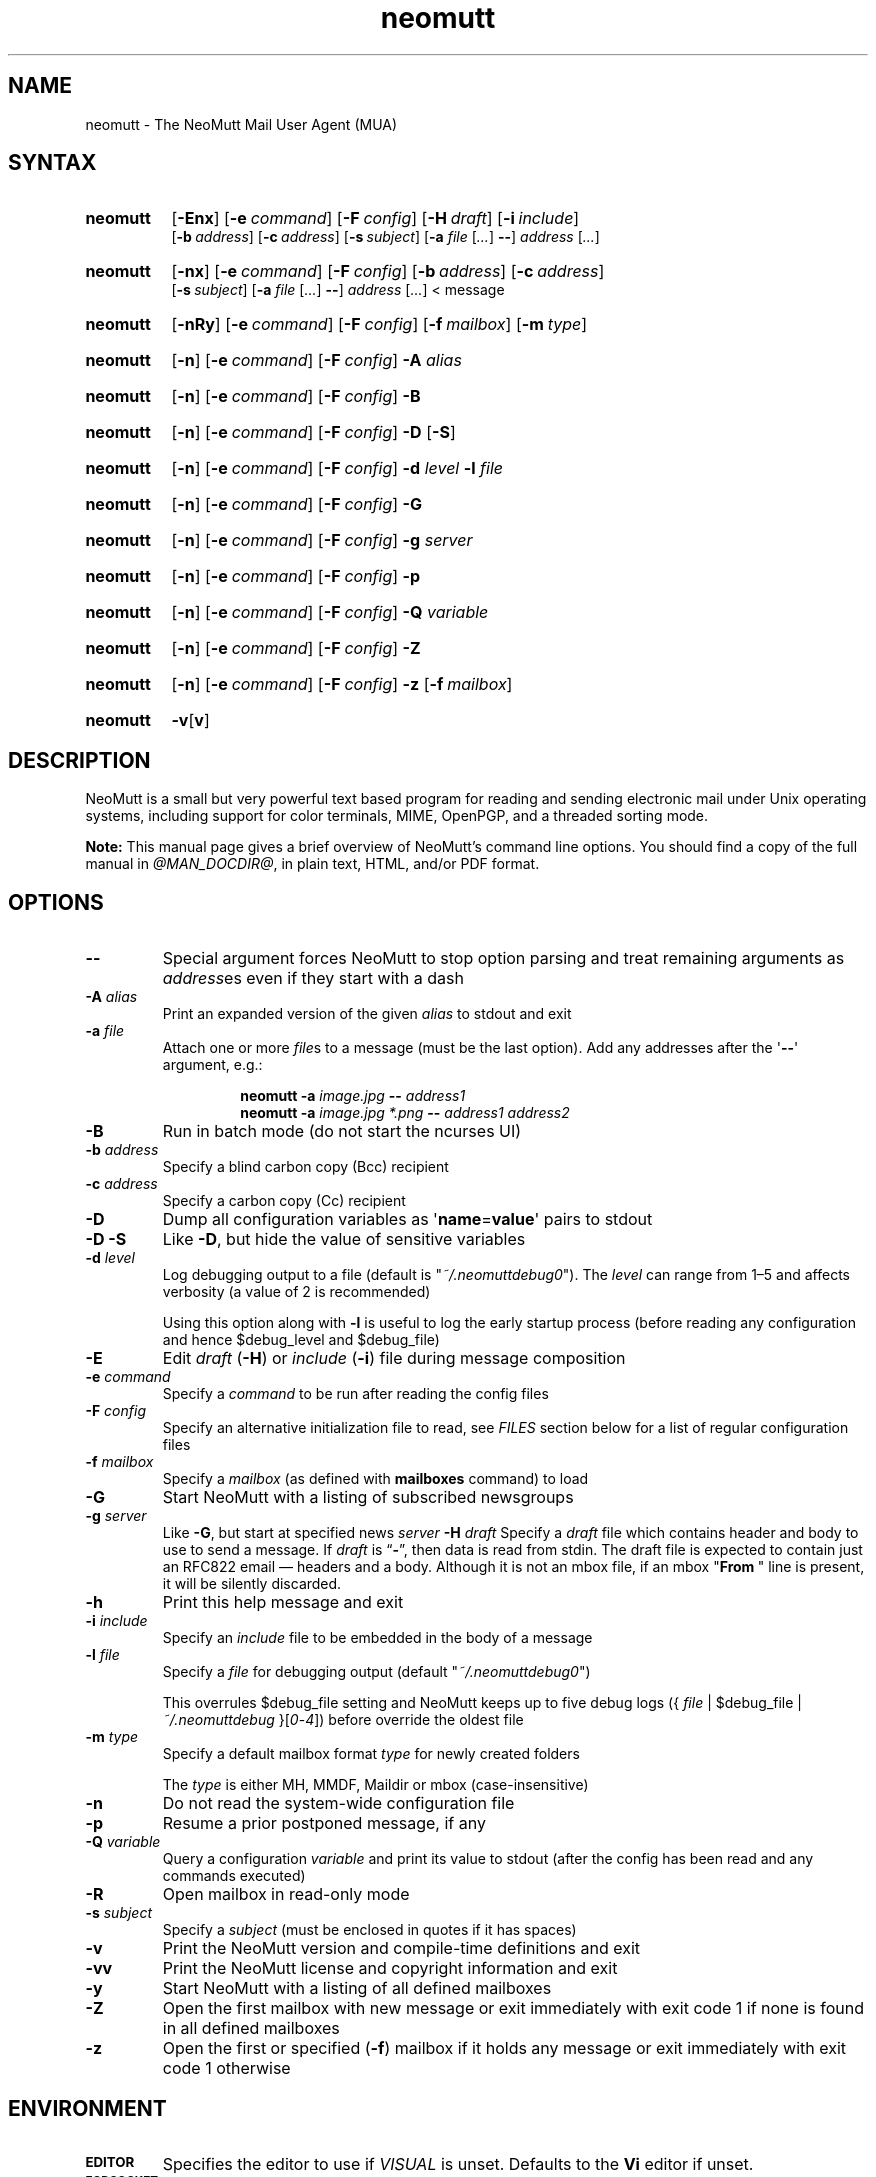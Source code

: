 '\" t
.\" -*- nroff -*-
.\"
.\"
.\"     Copyright (C) 1996-2020 Michael R. Elkins <me@cs.hmc.edu>
.\"
.\"     This program is free software; you can redistribute it and/or modify
.\"     it under the terms of the GNU General Public License as published by
.\"     the Free Software Foundation; either version 2 of the License, or
.\"     (at your option) any later version.
.\"
.\"     This program is distributed in the hope that it will be useful,
.\"     but WITHOUT ANY WARRANTY; without even the implied warranty of
.\"     MERCHANTABILITY or FITNESS FOR A PARTICULAR PURPOSE.  See the
.\"     GNU General Public License for more details.
.\"
.\"     You should have received a copy of the GNU General Public License
.\"     along with this program; if not, write to the Free Software
.\"     Foundation, Inc., 51 Franklin Street, Fifth Floor, Boston, MA  02110-1301, USA.
.\"
.TH neomutt 1 "@MAN_DATE@" Unix "User Manuals"
.\" --------------------------------------------------------------------
.SH NAME
.\" --------------------------------------------------------------------
neomutt \- The NeoMutt Mail User Agent (MUA)
.
.\" --------------------------------------------------------------------
.SH SYNTAX
.\" --------------------------------------------------------------------
.SY neomutt
.OP \-Enx
.OP \-e command
.OP \-F config
.OP \-H draft
.OP \-i include
.br
.OP \-b address
.OP \-c address
.OP \-s subject
.RB [ \-a
.IR file " [" .\|.\|.\& ]
.BR \-\- ]
.IR address " [" .\|.\|.\& ]
.YS
.
.SY neomutt
.OP \-nx
.OP \-e command
.OP \-F config
.OP \-b address
.OP \-c address
.br
.OP \-s subject
.RB [ \-a
.IR file " [" .\|.\|.\& ]
.BR \-\- ]
.IR address " [" .\|.\|.\& "] < message"
.YS
.
.SY neomutt
.OP \-nRy
.OP \-e command
.OP \-F config
.OP \-f mailbox
.OP \-m type
.YS
.
.SY neomutt
.OP \-n
.OP \-e command
.OP \-F config
.BI \-A " alias"
.YS
.
.SY neomutt
.OP \-n
.OP \-e command
.OP \-F config
.BR \-B
.YS
.
.SY neomutt
.OP \-n
.OP \-e command
.OP \-F config
.BR \-D " [" \-S ]
.YS
.
.SY neomutt
.OP \-n
.OP \-e command
.OP \-F config
.BI \-d " level"
.BI \-l " file"
.YS
.
.SY neomutt
.OP \-n
.OP \-e command
.OP \-F config
.BI \-G
.YS
.
.SY neomutt
.OP \-n
.OP \-e command
.OP \-F config
.BI \-g " server"
.YS
.
.SY neomutt
.OP \-n
.OP \-e command
.OP \-F config
.BI \-p
.YS
.
.SY neomutt
.OP \-n
.OP \-e command
.OP \-F config
.BI \-Q " variable"
.YS
.
.SY neomutt
.OP \-n
.OP \-e command
.OP \-F config
.BI \-Z
.YS
.
.SY neomutt
.OP \-n
.OP \-e command
.OP \-F config
.BI \-z
.OP \-f mailbox
.YS
.
.SY neomutt
.BR \-v [ v ]
.YS
.
.\" --------------------------------------------------------------------
.SH DESCRIPTION
.\" --------------------------------------------------------------------
.PP
NeoMutt is a small but very powerful text based program for reading and sending
electronic mail under Unix operating systems, including support for color
terminals, MIME, OpenPGP, and a threaded sorting mode.
.
.PP
.B Note:
This manual page gives a brief overview of NeoMutt's command line options. You
should find a copy of the full manual in \fI@MAN_DOCDIR@\fP, in plain text,
HTML, and/or PDF format.
.
.\" --------------------------------------------------------------------
.SH OPTIONS
.\" --------------------------------------------------------------------
.TP
.BI \-\-
Special argument forces NeoMutt to stop option parsing and treat remaining
arguments as \fIaddress\fPes even if they start with a dash
.
.TP
.BI \-A " alias"
Print an expanded version of the given \fIalias\fP to stdout and exit
.
.TP
.BI \-a " file"
Attach one or more \fIfile\fPs to a message (must be the last option). Add any
addresses after the \(aq\fB\-\-\fP\(aq argument, e.g.:
.RS
.IP
.EX
.BI "neomutt \-a " "image.jpg " "\-\- " "address1 "
.BI "neomutt \-a " "image.jpg *.png " "\-\- " "address1 address2 "
.EE
.RE
.IP
.
.TP
.BI \-B
Run in batch mode (do not start the ncurses UI)
.
.TP
.BI \-b " address"
Specify a blind carbon copy (Bcc) recipient
.
.TP
.BI \-c " address"
Specify a carbon copy (Cc) recipient
.
.TP
.BI \-D
Dump all configuration variables as
.RB \(aq name = value \(aq
pairs to stdout
.
.TP
.BI \-D\ \-S
Like \fB\-D\fP, but hide the value of sensitive variables
.
.TP
.BI \-d " level"
Log debugging output to a file (default is \(dq\fI~/.neomuttdebug0\fP\(dq).
The \fIlevel\fP can range from 1\(en5 and affects verbosity (a value of 2 is
recommended)
.IP
Using this option along with \fB\-l\fP is useful to log the early startup
process (before reading any configuration and hence $debug_level and
$debug_file)
.
.TP
.BI \-E
Edit \fIdraft\fP (\fB\-H\fP) or \fIinclude\fP (\fB\-i\fP) file during message
composition
.
.TP
.BI \-e " command"
Specify a \fIcommand\fP to be run after reading the config files
.
.TP
.BI \-F " config"
Specify an alternative initialization file to read, see \fIFILES\fP section
below for a list of regular configuration files
.
.TP
.BI \-f " mailbox"
Specify a \fImailbox\fP (as defined with \fBmailboxes\fP command) to load
.
.TP
.BI \-G
Start NeoMutt with a listing of subscribed newsgroups
.
.TP
.BI \-g " server"
Like \fB\-G\fP, but start at specified news \fIserver\fP
.
.BI \-H " draft"
Specify a \fIdraft\fP file which contains header and body to use to send a
message.
If \fIdraft\fP is \*(lq\fB\-\fP\*(rq, then data is read from stdin.
The draft file is expected to contain just an RFC822 email \(em headers and a body.
Although it is not an mbox file, if an mbox "\fBFrom\~\fP" line is present,
it will be silently discarded.
.
.TP
.BI \-h
Print this help message and exit
.
.TP
.BI \-i " include"
Specify an \fIinclude\fP file to be embedded in the body of a message
.
.TP
.BI \-l " file"
Specify a \fIfile\fP for debugging output (default
\(dq\fI~/.neomuttdebug0\fP\(dq)
.IP
This overrules $debug_file setting and NeoMutt keeps up to five debug logs
.RI "({ " file " | $debug_file | " ~/.neomuttdebug " }[" 0 - 4 ])
before override the oldest file
.
.TP
.BI \-m " type"
Specify a default mailbox format \fItype\fP for newly created folders
.IP
The \fItype\fP is either MH, MMDF, Maildir or mbox (case-insensitive)
.
.TP
.BI \-n
Do not read the system-wide configuration file
.
.TP
.BI \-p
Resume a prior postponed message, if any
.
.TP
.BI \-Q " variable"
Query a configuration \fIvariable\fP and print its value to stdout (after the
config has been read and any commands executed)
.
.TP
.BI \-R
Open mailbox in read-only mode
.
.TP
.BI \-s " subject"
Specify a \fIsubject\fP (must be enclosed in quotes if it has spaces)
.
.TP
.BI \-v
Print the NeoMutt version and compile-time definitions and exit
.
.TP
.BI \-vv
Print the NeoMutt license and copyright information and exit
.
.TP
.BI \-y
Start NeoMutt with a listing of all defined mailboxes
.
.TP
.BI \-Z
Open the first mailbox with new message or exit immediately with exit code 1 if
none is found in all defined mailboxes
.
.TP
.BI \-z
Open the first or specified (\fB\-f\fP) mailbox if it holds any message or exit
immediately with exit code 1 otherwise
.
.\" --------------------------------------------------------------------
.SH ENVIRONMENT
.\" --------------------------------------------------------------------
.TP
.SM
.B EDITOR
Specifies the editor to use if \fIVISUAL\fP is unset. Defaults to the \fBVi\fP
editor if unset.
.
.TP
.SM
.B EGDSOCKET
For OpenSSL since version 0.9.5, files, mentioned at \fIRANDFILE\fP below, can
be Entropy Gathering Daemon (EGD) sockets. Also, and if exists,
\fI~/.entropy\fP and \fI/tmp/entropy\fP will be used to initialize SSL library
functions. Specified sockets must be owned by the user and have permission of
600 (octal number representing).
.
.TP
.SM
.B EMAIL
The user's email address.
.
.TP
.SM
.B HOME
Full path of the user's home directory.
.
.TP
.SM
.B MAIL
Full path of the user's spool mailbox.
.
.TP
.SM
.B MAILCAPS
Path to search for mailcap files. If unset, a RFC1524 compliant search path
that is extended with NeoMutt related paths (at position two and three):
.\" .RS
.\" .IP
.RI \(dq \
"$HOME/\:.mailcap" \:: \
"@MAN_DATADIR@/\:mailcap" \:: \
"@MAN_SYSCONFDIR@/\:mailcap" \:: \
"/etc/\:mailcap" \:: \
"/usr/\:etc/\:mailcap" \:: \
"/usr/\:local/\:etc/\:mailcap" \(dq
.\" .RE
.\" .IP
will be used instead.
.
.TP
.SM
.B MAILDIR
Full path of the user's spool mailbox if \fIMAIL\fP is unset. Commonly used
when the spool mailbox is a
.BR maildir (5)
folder.
.
.TP
.SM
.B MM_NOASK
If this variable is set, mailcap are always used without prompting first.
.
.TP
.SM
.B NNTPSERVER
Similar to configuration variable $news_server, specifies the domain name or
address of the default NNTP server to connect. If unset,
\fI@MAN_SYSCONFDIR@/nntpserver\fP is used but can be overridden by command line
option \fB\-g\fP.
.
.TP
.SM
.B RANDFILE
Like configuration variable $entropy_file, defines a path to a file which
includes random data that is used to initialize SSL library functions. If
unset, \fI~/.rnd\fP is used. DO NOT store important data in the specified file.
.
.TP
.SM
.B REPLYTO
When set, specifies the default Reply-To address.
.
.TP
.SM
.B TEXTDOMAINDIR
Defines an absolute path corresponding to \fI@MAN_TEXTDOMAINDIR@\fP that will
be recognised by GNU
.BR gettext (1)
and used for Native Language Support (NLS) if enabled.
.
.TP
.SM
.B TMPDIR
Directory in which temporary files are created. Defaults to \fI/tmp\fP if
unset. Configuration variable $tmpdir takes precedence over this one.
.
.TP
.SM
.B VISUAL
Specifies the editor to use when composing messages.
.
.TP
.SM
.B XDG_CONFIG_DIRS
Specifies a X Desktop Group (XDG) compliant location for the system-wide
configuration file, as described in \fIFILES\fP section below. This variable
defaults to \fI/etc/xdg\fP. Bypass loading with command line option \fB\-n\fP.
.
.TP
.SM
.B XDG_CONFIG_HOME
Specifies a XDG compliant location for the user-specific configuration file, as
described in \fIFILES\fP section below. This variable defaults to
\fI$HOME/.config\fP. Can be overridden by command line option \fB\-F\fP.
.
.\" --------------------------------------------------------------------
.SH FILES
.\" --------------------------------------------------------------------
.SS "\s-1Configuration files\s0"
.\" --------------------------------------------------------------------
.PP
NeoMutt will read just the first found configuration file of system-wide and
user-specific category, from the list below and in that order.
.
.PP
But it allows building of a recursive configuration by using the \fBsource\fP
command.
.
.PP
.na
.TS
allbox tab(|);
cb cb cb
r lxi lxi .
\0#N|system-wide|user-specific
1|T{
\%$XDG_CONFIG_DIRS/\:neomutt/\:neomuttrc
T}|T{
\%$XDG_CONFIG_HOME/\:neomutt/\:neomuttrc
T}
2|T{
\%$XDG_CONFIG_DIRS/\:neomutt/\:Muttrc \fB*\fP\fR)\fP
T}|T{
\%$XDG_CONFIG_HOME/\:neomutt/\:muttrc
T}
3|T{
\%@MAN_SYSCONFDIR@/\:neomuttrc
T}|T{
\%$XDG_CONFIG_HOME/\:mutt/\:neomuttrc
T}
4|T{
\%@MAN_SYSCONFDIR@/\:Muttrc \fB*\fP\fR)\fP
T}|T{
\%$XDG_CONFIG_HOME/\:mutt/\:muttrc
T}
5|T{
\%@MAN_DATADIR@/\:neomuttrc
T}|T{
\%~/\:.neomutt/\:neomuttrc
T}
6|T{
\%@MAN_DATADIR@/\:Muttrc \fB*\fP\fR)\fP
T}|T{
\%~/\:.neomutt/\:muttrc
T}
.T&
r c li .
7|\(em|~/.mutt/neomuttrc
8|\(em|~/.mutt/muttrc
9|\(em|~/.neomuttrc
10|\(em|~/.muttrc
.T&
l s s .
\0\fB*\fP) Note the case of the filename
.TE
.PP
.ad
.
.SS "\s-1Other relevant files\s0"
.\" --------------------------------------------------------------------
.PP
Unless otherwise stated, NeoMutt will process all grouped files in the order
(from top to bottom) as they are specified in that listing.
.
.TP
.IR "~/.mailcap"
.TQ
.IR "@MAN_SYSCONFDIR@/mailcap"
User-specific and system-wide definitions for handling non-text MIME types,
look at environment variable \fBMAILCAPS\fP above for additional search
locations.
.
.TP
.IR "~/.neomuttdebug0"
User's default debug log file. For further details or customising file path see
command line options \fB\-d\fP and \fB\-l\fP above.
.
.TP
.IR "/etc/mime.types"
.TQ
.IR "@MAN_SYSCONFDIR@/mime.types"
.TQ
.IR "@MAN_DATADIR@/mime.types"
.TQ
.IR "~/.mime.types"
Description files for simple plain text mapping between MIME types and filename
extensions. NeoMutt parses these files in the stated order while processing
attachments to determine their MIME type.
.
.TP
.IR "@MAN_DOCDIR@/manual." { html , pdf , txt }
The full NeoMutt manual in HTML, PDF or plain text format.
.
.TP
.IR "/tmp/neomutt-XXXX-XXXX-XXXX"
Temporary files created by NeoMutt. For custom locations look at description of
the environment variable \fBTMPDIR\fP above. Notice that the suffix
\fI-XXXX-XXXX-XXXX\fP is just a placeholder for, e.g. hostname, user name/ID,
process ID and/or other random data.
.
.\" --------------------------------------------------------------------
.SH BUGS
.\" --------------------------------------------------------------------
.PP
See issue tracker at <https://github.com/neomutt/neomutt/issues>.
.
.\" --------------------------------------------------------------------
.SH NO WARRANTIES
.\" --------------------------------------------------------------------
.PP
This program is distributed in the hope that it will be useful, but WITHOUT ANY
WARRANTY; without even the implied warranty of MERCHANTABILITY or FITNESS FOR
A PARTICULAR PURPOSE. See the GNU General Public License for more details.
.
.\" --------------------------------------------------------------------
.SH SEE ALSO
.\" --------------------------------------------------------------------
.PP
.\" sorted by category and name
.BR gettext (1),
.BR msmtp (1),
.BR notmuch (1),
.BR sendmail (1),
.BR smail (1),
.BR RAND_egd (3),
.BR curses (3),
.BR ncurses (3),
.BR mailcap (5),
.BR maildir (5),
.BR mbox (5),
.BR neomuttrc (5).
.
.PP
For further NeoMutt information:
.RS 4
.TP
\(bu the full manual, see \fIFILES\fP section above
.TQ
\(bu the home page, <https://neomutt.org>
.RE
.
.\" --------------------------------------------------------------------
.SH AUTHOR
.\" --------------------------------------------------------------------
.PP
Michael Elkins, and others. Use <neomutt-devel@\:neomutt.org> to contact the
developers.
.
